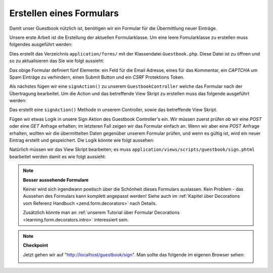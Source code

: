.. _learning.quickstart.create-form:

Erstellen eines Formulars
=========================

Damit unser Guestbook nützlich ist, benötigen wir ein Formular für die Übermittlung neuer Einträge.

Unsere erste Arbeit ist die Erstellung der aktuellen Formularklasse. Um eine leere Fomularklasse zu erstellen muss
folgendes ausgeführt werden:

.. code-block:: console
   :linenos:

   % zf create form Guestbook
   Creating a form at application/forms/Guestbook.php
   Updating project profile '.zfproject.xml'

Dies erstellt das Verzeichnis ``application/forms/`` mit der Klassendatei ``Guestbook.php``. Diese Datei ist zu
öffnen und so zu aktualisieren das Sie wie folgt aussieht:

.. code-block:: php
   :linenos:

   // application/forms/Guestbook.php

   class Application_Form_Guestbook extends Zend_Form
   {
       public function init()
       {
           // Setzt die Methode for das Anzeigen des Formulars mit POST
           $this->setMethod('post');

           // Ein Email Element hinzufügen
           $this->addElement('text', 'email', array(
               'label'      => 'Deine Email Adresse:',
               'required'   => true,
               'filters'    => array('StringTrim'),
               'validators' => array(
                   'EmailAddress',
               )
           ));

           // Das Kommentar Element hinzufügen
           $this->addElement('textarea', 'comment', array(
               'label'      => 'Bitte ein Kommentar:',
               'required'   => true,
               'validators' => array(
                   array('validator' => 'StringLength', 'options' => array(0, 20))
                   )
           ));

           // Ein Captcha hinzufügen
           $this->addElement('captcha', 'captcha', array(
               'label'      => "Bitte die 5 Buchstaben eingeben die unterhalb "
                             . "angezeigt werden:",
               'required'   => true,
               'captcha'    => array(
                   'captcha' => 'Figlet',
                   'wordLen' => 5,
                   'timeout' => 300
               )
           ));

           // Den Submit Button hinzufügen
           $this->addElement('submit', 'submit', array(
               'ignore'   => true,
               'label'    => 'Im Guestbook eintragen',
           ));

           // Und letztendlich etwas CSRF Protektion hinzufügen
           $this->addElement('hash', 'csrf', array(
               'ignore' => true,
           ));
       }
   }

Das obige Formular definiert fünf Elemente: ein Feld für die Email Adresse, eines für das Kommentar, ein
*CAPTCHA* um Spam Einträge zu verhindern, einen Submit Button und ein *CSRF* Protektions Token.

Als nächstes fügen wir eine ``signAction()`` zu unserem ``GuestbookController`` welche das Formular nach der
Übertragung bearbeitet. Um die Action und das betreffende View Skript zu erstellen muss das folgende ausgeführt
werden:

.. code-block:: console
   :linenos:

   % zf create action sign Guestbook
   Creating an action named sign inside controller
       at application/controllers/GuestbookController.php
   Updating project profile '.zfproject.xml'
   Creating a view script for the sign action method
       at application/views/scripts/guestbook/sign.phtml
   Updating project profile '.zfproject.xml'

Das erstellt eine ``signAction()`` Methode in unserem Controller, sowie das betreffende View Skript.

Fügen wir etwas Logik in unsere Sign Aktion des Guestbook Controller's ein. Wir müssen zuerst prüfen ob wir eine
*POST* oder eine *GET* Anfrage erhalten; im letzteren Fall zeigen wir das Formular einfach an. Wenn wir aber eine
*POST* Anfrage erhalten, wollten wir die übermittelten Daten gegenüber unserem Formular prüfen, und wenn es
gültig ist, wird ein neuer Eintrag erstellt und gespeichert. Die Logik könnte wie folgt aussehen:

.. code-block:: php
   :linenos:

   // application/controllers/GuestbookController.php

   class GuestbookController extends Zend_Controller_Action
   {
       // wir übergehen indexAction()...

       public function signAction()
       {
           $request = $this->getRequest();
           $form    = new Application_Form_Guestbook();

           if ($this->getRequest()->isPost()) {
               if ($form->isValid($request->getPost())) {
                   $comment = new Application_Model_Guestbook($form->getValues());
                   $mapper = new Application_Model_GuestbookMapper();
                   $mapper->save($comment);
                   return $this->_helper->redirector('index');
               }
           }

           $this->view->form = $form;
       }
   }

Natürlich müssen wir das View Skript bearbeiten; es muss ``application/views/scripts/guestbook/sign.phtml``
bearbeitet werden damit es wie folgt aussieht:

.. code-block:: php
   :linenos:

   <!-- application/views/scripts/guestbook/sign.phtml -->

   Bitte verwende das folgende Formular um sich in unser Guestbook einzutragen!

   <?php
   $this->form->setAction($this->url());
   echo $this->form;

.. note::

   **Besser aussehende Formulare**

   Keiner wird sich irgendwann poetisch über die Schönheit dieses Formulars auslassen. Kein Problem - das
   Aussehen des Formulars kann komplett angepasst werden! Siehe auch im :ref:`Kapitel über Decorations vom
   Referenz Handbuch <zend.form.decorators>` nach Details.

   Zusätzlich könnte man an :ref:`unserem Tutorial über Formular Decorations <learning.form.decorators.intro>`
   interessiert sein.

.. note::

   **Checkpoint**

   Jetzt gehen wir auf "http://localhost/guestbook/sign". Man sollte das folgende im eigenen Browser sehen:

   .. image:: ../images/learning.quickstart.create-form.png
      :width: 421
      :align: center


